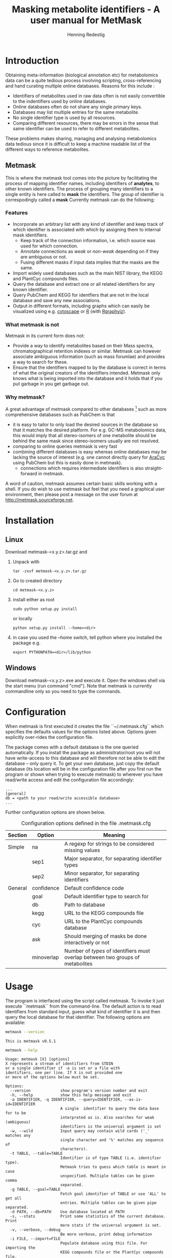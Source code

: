#+TITLE: Masking metabolite identifiers - A user manual for MetMask
#+AUTHOR: Henning Redestig
#+EMAIL: henning_at_psc_point_riken_point_jp
#+LATEX_HEADER: \usepackage{a4wide}

* Introduction
Obtaining meta-information (biological annotation etc) for
metabolomics data can be a quite tedious process involving scripting,
cross-referencing and hand curating multiple online databases. Reasons
for this include :

- Identifiers of metabolites used in raw data often is not easily
  convertible to the indentifiers used by online databases.
- Online databases often do not share any single primary keys.
- Databases may list multiple entries for the same metabolite.
- No single identifier type is used by all resources.
- Comparing different resources, there may be errors in the sense that
  same identifier can be used to refer to different metabolites.

These problems makes sharing, managing and analysing metabolomics data
tedious since it is difficult to keep a machine readable list of the
different ways to reference metabolites.

** Metmask
This is where the metmask tool comes into the picture by facilitating
the process of mapping identifier names, including identifiers of
*analytes*, to other known identifiers. The process of grouping many
identifiers to a single entity is here called to *mask* the
identifiers. The group of identifier is correspodingly called a *mask*
Currently metmask can do the following:
*** Features
- Incorporate an arbitrary list with any kind of identifier and keep
  track of which identifier is associated with which by assigning them
  to internal mask identifiers.
  - Keep track of the connection information, i.e. which source was
    used for which connection.
  - Annotate connections as /weak/ or /non-weak/ depending on if they
    are ambiguous or not. 
  - Fusing different masks if input data implies that the masks are the
    same.
- Import widely used databases such as the main NIST library, the KEGG
  and PlantCyc compounds files.
- Query the database and extract one or all related identifiers for any
  known identifier.
- Query PubChem and KEGG for identfiers that are not in the local
  database and save any new associations.
- Output in different formats, including graphs which can easily be
  visualized using e.g. [[http://www.cytoscape.org][cytoscape]] or [[http://www.r-project.org][R]] (with [[http://www.bioconductor.org/packages/release/bioc/html/Rgraphviz.html][Rgraphviz]]).
*** What metmask is not
Metmask in its current form does not:

- Provide a way to identify metabolites based on their Mass spectra,
  chromatographical retention indexes or similar. Metmask can however
  associate ambiguous information (such as mass forumlae) and provides a
  way to search for these.
- Ensure that the identifiers mapped to by the database is correct in
  terms of what the original creators of the identifiers
  intended. Metmask only knows what is being imported into the
  database and it holds that if you put garbage in you get garbage
  out. 
*** Why metmask?
A great advantage of metmask compared to other databases [fn:1] such
as more comprehensive databases such as PubChem is that

- it is easy to tailor to only load the desired sources in the
  database so that it matches the desired platform. For e.g. GC-MS
  metabolomics data, this would imply that all stereo-isomers of one
  metabolite should be behind the same mask since stereo-isomers
  usually are not resolved.
- comparing to online queries metmask is very fast
- combining different databases is easy whereas online databases may
  be lacking the source of interest (e.g. one cannot directly query
  for [[http://www.arabidopsis.org][AraCyc]] using PubChem but this is easily done in metmask).
  - connections which requires intermediate identifiers is also
    straight-forward in metmask.

A word of caution, metmask assumes certain basic skills working with a
shell. If you do wish to use metmask but feel that you need a
graphical user environment, then please post a message on the user
forum at http://metmask.sourceforge.net.

* Installation
** Linux 
Download metmask-<x.y.z>.tar.gz and
1. Unpack with 
   : tar -zxvf metmask-<x.y.z>.tar.gz
2. Go to created directory 
   : cd metmask-<x.y.z>
3. install either as root
   : sudo python setup.py install
   or locally
   : python setup.py install --home=<dir>
4. in case you used the --home switch, tell python where you installed
   the package e.g.
   : export PYTHONPATH=<dir>/lib/python
** Windows
Download metmask-<x.y.z>.exe and execute it. Open the windows shell
via the start menu (run command "cmd"). Note that metmask is currently commandline only so you need to type the commands.
* Configuration
When metmask is first executed it creates the file ``~/.metmask.cfg``
which specifies the defaults values for the options listed
above. Options given explicitly over-rides the configuration file.

The package comes with a default database is the one queried
automatically. If you install the package as adminisitrator/root you
will not have write-access to this database and will therefore not be
able to edit the database -- only query it. To get your own database,
just copy the default database (its location will be in the
configuration file after you first run the program or shown when
trying to execute metmask) to wherever you have read/write access and
edit the configuration file accordingly:
#+begin_example
...
[general]
db = <path to your read/write accessible database>
...
#+end_example
Further configuration options are shown below.

#+CAPTION: Configuration options defined in the file .metmask.cfg
| Section | Option     | Meaning                                                                         |
|---------+------------+---------------------------------------------------------------------------------|
| Simple  | na         | A regexp for strings to be considered missing values                            |
|         | sep1       | Major separator, for separating identifier types                                |
|         | sep2       | Minor separator, for separating identifiers                                     |
| General | confidence | Default confidence code                                                         |
|         | goal       | Default identifier type to search for                                           |
|         | db         | Path to database                                                                |
|         | kegg       | URL to the KEGG compounds file                                                  |
|         | cyc        | URL to the PlantCyc compounds database                                          |
|         | ask        | Should merging of masks be done interactively or not                            |
|         | minoverlap | Number of /types/ of identifiers must overlap between two groups of metabolites |

* Usage
The program is interfaced using the script called metmask. To invoke
it just execute ``metmask`` from the command-line. The default action
is to read identifiers from standard input, guess what kind of
identifier it is and then query the local database for that
identifier. The following options are available:

#+BEGIN_SRC sh
  metmask --version 
#+END_SRC 
#+resname:
: This is metmask v0.5.1
#+BEGIN_SRC sh :results output
  metmask --help
#+END_SRC 
#+resname:
#+begin_example
Usage: metmask [X] [options]
X represents a stream of identifiers from STDIN 
or a single identifier if -a is set or a file with 
identifiers, one per line. If X is not provided one
or more of the options below must be set.

Options:
  --version             show program's version number and exit
  -h, --help            show this help message and exit
  -a IDENTIFIER, -q IDENTIFIER, --query=IDENTIFIER, --as-is-id=IDENTIFIER
                        A single  identifier to query the data base for to be
                        interpreted as is. Also searches for weak (ambiguous)
                        identifiers is the universal argument is set
  -w, --wild            Input query may contain wild cards ('_' matches any
                        single character and '%' matches any sequence of
                        characters).
  -t TABLE, --table=TABLE
                        Identifier is of type TABLE (i.e. identifier type).
                        Metmask tries to guess which table is meant in case
                        unspecified. Multiple tables can be given comma
                        separated.
  -g TABLE, --goal=TABLE
                        Fetch goal identifier of TABLE or use 'ALL' to get all
                        entries. Multiple tables can be given pipe separated.
  -d PATH, --db=PATH    Use database located at PATH
  -s, --stats           Print some statistics of the current database. Print
                        more stats if the universal argument is set.
  -v, --verbose, --debug
                        Be more verbose, print debug information
  -i FILE, --import=FILE
                        Populate database using this file. For importing the
                        KEGG compounds file or the PlantCyc compounds file,
                        FILE can also be one of the keywords 'cyc' or 'kegg'
                        in order to use the ftp provided files. Local files
                        have precedence. Universal argument: Never ask before
                        merging on input, guess what to do
  -n NAME, --name=NAME  Each import is given a name, usually this equals the
                        filename or name of external database but can be set
                        explicitly with this option
  -c CODE, --confidence-code=CODE
                        The confidence code of the data to import
  -p PARSER, --parser=PARSER
                        Use this parser to populate the database
  -o OUTPUT, --output=OUTPUT
                        Output modes, flat: comma delimited output, mask: a
                        text represenation of all info in the mask, graph: a
                        connection graph to use for visualization in e.g.
                        cytoscape.
  -M MASTER, --master=MASTER
                        Master identifier for this import
  -m, --merge-interactively
                        If set, ask about merging masks upon insert.
  -r MMID, --remove=MMID
                        Drop mask with this mmid. Can not be undone!
                        Universal argument: Do not ask about deletions before
  -x TABLES, --export=TABLES
                        Export all information in the provided tables (comma
                        separated, potentially quoted). Use the keyword ALL
                        for exporting all known tables.
  -u, -F, --universal   Universal argument. If set, causes some arguments to
                        act differently.
  -f, --first           Only return one identifier of each queried table.
                        Suppress printing multiple identfiers.
  -e, --external        Try to query PubChem and KEGG if no suitable match
                        could be found. Universal argument: Save retrieved
                        information in the local database
  -1, --one-hit         Only return the first hit  from the database
  -Q, --no-quote        Suppress addition of quotes to output
  -S, --synchronize     Upon import, minimize the creation of new masks,
                        instead just populate the existing ones and ignore all
                        other input
#+end_example

** Examples
*** Import
To import the KEGG compounds file directly from the KEGG FTP server:

: metmask -i kegg

To import a comma delimited file, test.csv, with identifiers
structured as
: myId,synonym,weak:type
: a1,alanine,amino-acid
: a2,ala,amino-acid
: a1,ala,amino-acid
: a3,sucrose,sugar
: a4,lysine,amino-acid
we call
#+BEGIN_SRC sh :results silent
metmask --import test.csv --parser simple --master myId --db /tmp/test-db
#+END_SRC
The first line in a test.csv names the types of identifiers. These
will afterwards be possible query using the -t switch e.g.
#+BEGIN_SRC sh :results output
metmask --query a1 --table myId --goal synonym --db /tmp/test-db
#+END_SRC

#+resname:
: '"alanine"|"ala"'

The input comma delimited file should be structured as:
#+BEGIN_EXAMPLE
tablename1 , <confidence code>:tablename2 , tablename3
table1-id1 , table2-id1                   , table3-id1|table3-id2|table3-id3
table1-id1 , table2-id1                   , table3-id1|table3-id2|table3-id3
...
#+END_EXAMPLE
and is in the example above read by the parser "simple". Note that the
confidence code can be used to specify whether a table is "weak" or
not. In the example, test.csv, type is used to set a metabolite type
but this type is not used to group metabolites, only to annotate
them. See [[*Query]] for further details.

*** Query
To query the database for everything it knows about alanine::
#+BEGIN_SRC sh :results output
  metmask --query alanine --goal ALL --output mask -d /tmp/test-db
#+END_SRC 

#+resname:
#+begin_example
o-o-o-o:
mask:
[1]
myId:
a1 test.csv 3 test.csv 3
a2 test.csv 3
synonym:
alanine test.csv 3
ala test.csv 3 test.csv 3
preferred:
2:ala test.csv 0
#+end_example

or to get all metabolites we specified as type "amino-acid" in a
format that is easy to import to other programs.
#+BEGIN_SRC sh :results output
  metmask --query amino-acid --table type --goal myId,synonym -d /tmp/test-db
#+END_SRC 

#+resname:
: '"a1"|"a2"','"alanine"|"ala"'
: '"a4"','"lysine"'

Note that the input has been masked so that "a2" also is associated
with "alanine" even though this was never explicitly specified in the
input.

The import also specified a 'master' identifier which is interpreted
as the source for connections. In this case, each line in test.csv is
therefore read as myId /connects/ to synonym. When a master identifier
has been set, we can produce graph like output:
#+BEGIN_SRC sh :results output
metmask --query a1 --table myId --goal ALL --output graph --db /tmp/test-db -u
#+END_SRC

#+resname:
: myId:a1	synonym:alanine	test.csv	False
: myId:a1	synonym:ala	test.csv	False
: myId:a1	type:amino-acid	test.csv	True
: myId:a2	synonym:ala	test.csv	False
: myId:a2	type:amino-acid	test.csv	True

which gives the previous list (which can be imported to [[http://www.cytoscape.org][Cytoscape]] for
visualization, simply click import from file and set the first column
as source node and second column as target node.). The columns are
Node 1, Node 2, Source of edge and an indicator for whether the
connection should be considered "weak" or not. The "-u" switch tells
metmask to also output weak identifiers.

#+CAPTION: The connection graph for the example file test.csv as visualized by Cytoscape.
[[./test.png]]

If you have a file of identifiers that you want to query the database
for KEGG identifiers you can simply use standared shell re-direction
and query as:

 : cat myFileWithIdentifiers | metmask -g kegg
** Special usages
A problem one sometimes faces is that used identifiers (e.g. synonyms)
for is that identifiers are difficult to use in graphical
representations such as plots. Manual conversion on a 'plot-per-plot
basis' is of course not desirable and for this purpose one can use the
special metmask table 'preferred'. Each mask is given exactly on
preferred identifier upon import (the first non-empty identifier if it
is not set explicitly). One way to fix the synonyms (assuming they are
already known to the database) would be to export the current
preferred labels:

 : cat mySynonyms | metmask -g preferred > myPreferred

then merge to get a new input:
  
 : paste mySynonyms myPreferred > myInput
 : echo -e "synonym\tpreferred" | cat - myInput

then manually edit ``myInput`` to set the preferred labels as desired
and do:

 : metmask -i myInput -p simple

now you can query those any identifiers associated with the original
synonyms and be sure to always get your desired preferred labels.
* Parsers and file formats
** Import formats
The parsers are modules that can read specific file formats, extract
the important data and commit it to the database. The parsers that are
included in the main distribution are listed in Table
\ref{tab:parsers} and \ref{tab:formats}.

#+CAPTION: Available parsers. Name is the name of the parser module, Tables are the types of identifiers that are extracted and imported from the resource, Weak tables are types of identifiers that are imported as weak tables.
#+LABEL: tab:parsers
| Name       | Type of input       | Tables                                                                           | Weak tables                       |
|------------+---------------------+----------------------------------------------------------------------------------+-----------------------------------|
| chebi      | ChEBI               | chebi, iupac, cas. kegg, inchi, smiles                                           | synonym, formula                  |
| cycdb      | compounds.dat       | cycdb [fn:cyc], cas, inchi, kegg                                                 | synonym, smiles                   |
| cyc        | compounds dump file | cas, kegg, smiles                                                                | formula, synonym, cycpath, smiles |
| kegg       | kegg compounds      | kegg, synonym, cas, chebi, knapsack, sid                                         | formula, pathway, sid             |
| mpimp      | NIST MS export file | kegg, synonym, cas, mpimp                                                        |                                   |
| riken      | NIST MS export file | riken, cas, kegg, synonym                                                        | formula, smiles                   |
| sdf        | SDF                 | nist, cas, synonym                                                               | formula                           |
| simple     | CSV file            | depends on input                                                                 |                                   |
| metabocard | HMDB                | biocyc, cas, chebi, formula, hmdb, inchi, iupac, kegg, metlin, synonym, sid, cid | formula, synonym,                 |

#+CAPTION: File formats
#+LABEL: tab:formats
| File                | Format                                                                     |
|---------------------+----------------------------------------------------------------------------|
| ChEBI               | Online database, read by the ChEBI SOAP service                            |
| compounds.dat       | http://bioinformatics.ai.sri.com/ptools/flatfile-format.html#compounds.dat |
| compounds dump file | ftp://ftp.plantcyc.org/Pathways/README.txt                                 |
| kegg compounds      | ftp://ftp.genome.jp/pub/kegg/ligand/README                                 |
| NIST MS export file | http://chemdata.nist.gov/mass-spc/amdis/AMDIS.pdf                          |
| SDF [fn:sdf]        | http://www.pharmainformatic.com/html/sd-format.html.                       |
| CSV file            | Comma separated table                                                      |
| Metabocard          | http://www.hmdb.ca/fields (text file version)                              |

The CSV file is structured so that the first line is header naming the
types of identifiers that are listed below. The header my also specify
if all indentifiers below should be imported as weak eg

: mylocalid,cas,synonym,weak:formula

for a file specifiying links between mylocalid a CAS registry number,
synonyms and sum formula (which should be imported as weak). Following
lines list the identifiers. Multiple identifiers for the same
identifier type are separated by the pipe "|" character. Identifiers
that contain comma must be surrounded by quotes (nested quotes are
allowed) eg:

: id-001,"'50-40-1'|'50-43-2'","1-2,non-existing-compound",C6H6O6

When reading compounds.dat, lines that start with # are considered
comments and ignored.
*** Quality control
The database defines the following regular expressions must be matched for the
corresponding identifier types:

- kegg :: [cCdD]\d{5}$
- cas :: \d{1,7}-\d{2}-\d{1}$
- _id :: \d+$
- rlib :: [a-z|A-Z]{0,1}\d{4}
- kappav :: [kK][pP][cC]\d{5}
- knapsack :: [cC]\d{8}
- tsuruoka :: [tT]-\d+$
- cqid :: cq_\d{5}$
- cid :: \d+$
- sid :: \d+$
- inchi :: InChI=.+
- metlin :: \d+$
- hmdb :: hmdb\d+$

attempting to add identifiers in those of those types that does not
match the corresponding expression will raise an exception.

** Export formats
Output is done in three different formats. 

- flat :: Text file, where each line represents one identfifier group,
          identifier types are by default delimited by comma and
          individual identifiers delimited by the pipe
          character. Double quotes surround each identifier type and
          single quotes surround each identifier.
- graph :: A tab delimited file with four columns and one line per
           edge in the output graph. First colum is the source node,
           second column the target node, third column indicate the
           source of the edge and fourth column indicate if link is
           weak or not.
- mask :: An overview text representation of the entire identifier
          group. One identifier per line and every identifier types is
          preceeded by the name of that identifier type as a header.

* Implementation
This section is not directly necessary to read in order to use the
program.
** Glossary
Before describing the current implementation it is necessary to
clarify some concepts:

- mask :: A group of identifiers that all are associated with the same
	  biological compound.

- table :: A type of identifier such as CAS number or KEGG ID.

- identifier :: A specific identifier such as the KEGG ID C00001.

- analyte :: A compound that is identified by the chromatographic
             method at hand.

- metabolite :: A chemical compound that can be found *in vivo*

- preferred :: A special table that holds excatly one string for each
               mask. This string is meant to provide a human readable
               name for each mask.
- weak :: An "identifier" which can not be used as metabolite identifier.

** Strategy
Metmask uses a local sqlite3 database to which it can import
information from various user provided re-sources. Ideally, the first
import to the database should be a curated list of identifiers listing
masks that definitely map to different metabolites. These are then
used as a seed data-set to which one can add more identifiers by
importing the desired sources.

Every association is annotated with two attributes. Where it came
from, i.e. its source and its confidence code. The source is kept so
that, upon later exports it is easy to see the chain of evidence. The
confidence code is a bit more complicated and is used to determine
which masks is allowed to be merged with which, see [[Merging masks]].
*** Merging masks
As an import proceeds metmask ensures that a single identifier only
maps to a single mask. If one tries to do an import that matches an
already existing mask a conflict arises and the following alternatives
are available to resolve the problem:

- Merge the new information to the exiting mask.
- Annotate the overlapping information as 'weak' and create a new mask.

To minimize errors the following rule-set is used to judge if two
masks should be merged or not.

1. Two masks coming from the same source are compatible
   if they share a non-weak identifier.
2. Two masks coming from different sources are compatible
   if they share at least n types of identifiers, where n is
   user-defined.
3. Two masks are not compatible if they are associated
   with non-equal sum-formulae (ignoring single protons).
4. Two masks are not compatible if both carry an indentifiers
   annotated with 'nevermerge'.
*** Confidence code
The confidence code is an code that which defines whether masks with
those confidence codes are allowed to be merged or not. The code is
either an arbitrary string chosen upon import such as "good" or "bad"
depending on the quality of the source or one of the reserved codes:

- nevermerge :: Two masks that carry identifiers tagged with
  ``nevermerge`` will, as the name suggests never be merged.
- weak :: An indentifier tagged as ``weak`` does not count when
  counting overlap between two masks. All identifier are unique, but
  when adding a mask carrying e.g. the identifier G will not be added
  to the Glycine mask which also carries G if G was tagged as
  ``weak``.

* Additional remarks
** Version numbers
Metmask version numbers are on the form x.y.z. For smaller changes z
is increased. Changes to the database structure and the tables that
are expected to be found in it always include an increase to y. An
increased value of x indicate a stable version which is to be
considered feature complete.
** Caveats
The following is a list of irregular behaviour of metmask.

- Metmask does not allow the pipe character ``|`` in identifiers. Any
  pipes are silently discarded upon import.
  
- Metmask does not perform any comprehensive integrity checks of the
  input, if a incorrect parser is specified, the input might corrupt
  the database.
** Parsers
If you have type of source file which can not easily be converted to
the format above you need to either [[Write your own parser]] or ask for
help to do so. It is fairly easy to do so both strategies will
probably be successful. Please contribute any new parsers to the
metmask project.
*** Write your own parser
The parsers are managed in a plug-in like system. See the source
package metmask/parse for examples, by putting a new parser and naming
it "\_newparser.py" in that directory, it immediately ready to use. See following example for how a parser should be structured.

#+begin_src python
  from metmask.mask import mask
  import metmask.parse 
  from main import fileFormatError
  # function for fixing a string to a vector considering quotations etc
  from main import fixLine
  
  class parser :
      """ < your documentation >
      """
      
      # constructor
      def __init__ (self, parent) :
          # parent is the 'main' class of parser which handles file
          # reading and communication with the metmask database
  
          # make sure to set the table that you use, these are used to
          # create corresponding tables in the database e.g.
          parent.tables = ['cas', 'mylocalid']
          self.parent = parent
  
      # the function that does the actual reading
      def process (self) :
          parent = self.parent
          # get a line of input
          ll = parent.getLine()
          while ll :
              # create a mask object
              un = mask({}, parent.mm.idpatterns) 
              # append the information to the mask (see
              # documentation of the mask object)
              un.append(<table Type>, ll[0], ll[1], ll[2])
              # send the mask to the database
              parent.setMask(un)
              # get a new line
              ll = parent.getLine()
#+end_src

* R-integration
** Via the commandline
Since Metmask is a commandline tool it is easy to use it from R via
the use of R's ``system`` function. An example for checking what CAS
numbers and synonyms are (non-weakly) connected to the KEGG identifier
C00002 could be:

#+BEGIN_src R
system("metmask -a c00002 -g cas,synonym -Q", intern=TRUE)
#+END_src

#+resname:
| "56-65-5" | "42373-41-1" | "987-65-5" | "adenosine 5'-triphosphate" | "adenosine-5'-triphosphate dipotassium salt dihydrate" | "atp" |
obviously, this will only work if metmask in your executable path.
** Via the metmask.db package
One can also use the metmask.db package provide for to interact with the metmask database. Download and install the "special non-official version" of bioconductors AnnotationDbi (version 6.6.6) available via the metmask [[http://metmask.sourceforge.net][project page]]. Also download and install the metmask.db package. In R, the provided database can be queried just as the other AnnotationDbi packages (see vignettes for both AnnotationDbi and metmask.db) e.g to query for the KEGG identifiers associated with alanine:
#+begin_src R :results 
library(metmask.db)
qmetmask("alanine", "kegg")
#+end_src 

#+resname:
| "c00041" |
| "c00133" |
| "c01401" |

* Footnotes

[fn:1] There are databases that try to map metabolites
comprehensively, eg [[http://www.biospider.ca][biospider]] but although they are very useful, they
are much too slow to be used for day-to-day metabolite identifier
mapping

[fn:sdf] For SDF files, identifier type is indicated by e.g. > <CASNO>
following a listing of the associated identifiers. Entries are
separated by four dollar signs.

[fn:cyc] The cycdb parser takes the specified 'source' of the input as
the name of the "UNIQUE ID" table + 'id'. This is done because cyc's
UNIQUE ID are not meant to be used across different cycdb
databases. I.e. if you call the import 'ecocyc' the unique id will be
in 'ecocycid'.


